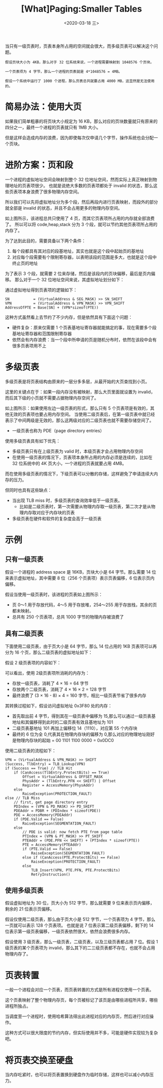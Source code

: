 #+TITLE: [What]Paging:Smaller Tables
#+DATE: <2020-03-18 三> 
#+TAGS: CS
#+LAYOUT: post
#+CATEGORIES: book,ostep
#+NAME: <book_ostep_vm-smaller_tables.org>
#+OPTIONS: ^:nil
#+OPTIONS: ^:{}

当只有一级页表时，页表本身所占用的空间就会很大，而多级页表可以解决这个问题。
#+BEGIN_EXAMPLE
  假设页块大小为 4KB，那么对于 32 位系统来说，一个进程需要映射到 1048576 个页块。

  一个页表项为 4 字节，那么一个进程的页表就是 4*1048576 = 4MB。

  假设一个系统中运行了 1000 个进程，那么页表总共就要占用 4000 MB，这显然是无法使用的。
#+END_EXAMPLE

#+BEGIN_EXPORT html
<!--more-->
#+END_EXPORT
* 简易办法：使用大页
如果我们简单粗暴的将页块大小规定为 16 KB，那么对应的页块数量就只有原来的四分之一，最终一个进程的页表就只有 1MB 大小。

但是这样会造成内存的浪费，因为即使每次仅申请几个字节，操作系统也会分配一个页块。
* 进阶方案：页和段
一个进程的虚拟地址空间会映射到整个 32 位地址空间，然而实际上真正映射到物理地址的页表项很少。
也就是说绝大多数的页表项都处于 invalid 的状态，那么这些页表项本身浪费了很多物理内存空间。

所以我们可以先将虚拟地址分为多个段，然后再段内进行页表映射，而段外的部分就全部是 invalid 的状态，并且不会占用更多的物理内存空间。

[[./mempic/smalltb/seg_page.jpg]]

如上图所示，该进程总共只使用了 4 页，而其它页表项所占用的内存就全部浪费了。
所以可以将 code,heap,stack 分为 3 个段，就可以节约其他页表项所占用的内存了。

为了达到此目的，需要具备以下两个条件：
1. 每个段都具有其对应的段基地址，其实也就是这个段中起始页的基地址
2. 对应每个段需要有个限制寄存器，以表明该段的范围是多大，也就是这个段中终止页的地址

为了表示 3 个段，就需要 2 位来存储，然后是该段内的页块偏移，最后是页内偏移。
那么对于一个 32 位地址空间来说，其虚拟地址划分如下：
[[./mempic/smalltb/seg_page_vir_addr.jpg]]

通过虚拟地址得到页表项的逻辑如下：
#+BEGIN_EXAMPLE
  SN           = (VirtualAddress & SEG_MASK) >> SN_SHIFT
  VPN          = (VirtualAddress & VPN_MASK) >> VPN_SHIFT
  AddressOfPTE = Base[SN] + (VPN*sizeof(PTE))
#+END_EXAMPLE

这种方式虽然看上去节约了不少内存，但是依然具有下面这个问题：
- 硬件复杂：原来仅需要 1 个页表基地址寄存器就能搞定的事，现在需要多个段基地址寄存器和范围限制寄存器
- 依然会有内存浪费：当一个段中所申请的页是随机分布时，依然在该段中会有很多页表项用不上
* 多级页表
多级页表是将页表结构由原来的一层分多多层，从最开始的大页查找到小页。

这里的关键点在于：如果一段内存没有被映射，那么大页里面就设置为 invalid，而后其下级的小页就不需要占据物理内存空间了。
 
[[./mempic/smalltb/pagetlb_overview.jpg]]

如上图所示：如果使用左边一级页表的形式，那么只有 5 个页表项是有效的，其他无效的页表项也要占用内存空间。
当使用二级页表后，在第一级页表中就已经表示了中间两级是无效的，那么这两级对应的二级页表也就不需要存储空间了。
- 一级页表也称为 PDE（page directory entries）
  
使用多级页表具有如下优先：
- 多级页表只有在上级页表为 valid 时，本级页表才会占用物理内存空间
- 在使用一级页表的情况下，页表项本身所占用的内存必须是连续的，比如在 32 位系统中的 4K 页大小，一个进程的页表就要占用 4MB。
而在使用多级页表的情况下，下级页表可以分散的存储，这样避免了申请连续大内存的压力。

但同时也具有这些缺点：
- 当出现 TLB miss 时，多级页表的查询效率低于一级页表。
  + 比如是二级页表时，第一次需要从物理内存取一级页表，第二次才是从物理内存取对应于内存块的页表
- 多级页表在硬件和软件的复杂度会高于一级页表
* 示例
** 只有一级页表
假设一个进程的 address space 是 16KB，页块大小是 64 字节。那么需要 14 位来表示虚拟地址，其中需要 8 位（256 个页表项）表示页表偏移，6 位表示页内偏移。

[[./mempic/smalltb/ex_linear_tlb.jpg]]

假设当使用一级页表时，该进程的页表如上图所示：
- 页 0～1 用于存放代码，4～5 用于存放堆，254～255 用于存放栈，其余的页都未映射。
- 总共有 250 个页表项，总共 1000 字节的物理内存被浪费了
  
** 具有二级页表
下面使用二级页表，由于页大小是 64 字节，那么 14 位占用的 1KB 页表项可以再分为 16 个页，那么二级页表的虚拟地址如下：
[[./mempic/smalltb/ex_2_tlb_address.jpg]]

假设 2 级页表项的内容如下：
[[./mempic/smalltb/ex_2_tlb_contents.jpg]]

可以看出，使用 2级页表项所消耗的内存为：
- 存放一级页表，消耗了 4 × 16 = 64 字节
- 存放两个二级页表，消耗了 4 × 16 × 2 = 128 字节
- 最终浪费了 (3 × 16 - 8) × 4 = 160 字节，相比一级页表节省了很多内存
  
其转换过程如下，假设访问虚拟地址 0x3F80 处的内存：
- 首先取出前 4 字节，得到其在一级页表中偏移为 15,那么可以通过一级页表基地址和其偏移得到此时的二级页表有效且基地址为 101
- 二级页表基地址 101 再加上偏移位 14（1110），对应第 55 个内存块
- 最终的 6 位为全 0,代表其在物理内存块的偏移为 0,那么对应的物理地址刚好是物理内存块的起始 = 00 1101 1100 0000 = 0x0DC0
  
使用二级页表的流程如下：
#+BEGIN_EXAMPLE
  VPN = (VirtualAddress & VPN_MASK) >> SHIFT
  (Success, TlbEntry) = TLB_Lookup(VPN)
  if (Success == True) // TLB Hit
      if (CanAccess(TlbEntry.ProtectBits) == True)
          Offset = VirtualAddress & OFFSET_MASK
          PhysAddr = (TlbEntry.PFN << SHIFT) | Offset
          Register = AccessMemory(PhysAddr)
      else
          RaiseException(PROTECTION_FAULT)
  else // TLB Miss
      // first, get page directory entry
      PDIndex = (VPN & PD_MASK) >> PD_SHIFT
      PDEAddr = PDBR + (PDIndex * sizeof(PDE))
      PDE = AccessMemory(PDEAddr)
      if (PDE.Valid == False)
          RaiseException(SEGMENTATION_FAULT)
      else
          // PDE is valid: now fetch PTE from page table
          PTIndex = (VPN & PT_MASK) >> PT_SHIFT
          PTEAddr = (PDE.PFN << SHIFT) + (PTIndex * sizeof(PTE))
          PTE = AccessMemory(PTEAddr)
          if (PTE.Valid == False)
              RaiseException(SEGMENTATION_FAULT)
          else if (CanAccess(PTE.ProtectBits) == False)
              RaiseException(PROTECTION_FAULT)
          else
              TLB_Insert(VPN, PTE.PFN, PTE.ProtectBits)
              RetryInstruction()
#+END_EXAMPLE
** 使用多级页表
假设虚拟地址为 30 位，页大小为 512 字节，那么就需要 9 位来表示页内偏移，剩余的 21 位表示页偏移。

假设仅使用二级页表，那么由于页大小是 512 字节，一个页表项为 4 字节，那么一页就可以表示 128 个页表项。
也就是说 7 位表示第二级页表偏移，剩下的 14 位表示第一级页表偏移，一级页表依然很大，依然会浪费很多内存。

假设使用 3 级页表，那么一级页表，二级页表，以及三级页表都占用 7 位。假设 1 级页表的某个页表项为 invalid，那么其下的二三级页表都不存在，也就不会占用物理内存了。





* 页表转置
一般一个进程会对应一个页表，而页表转置的方式是所有进程仅使用一个页表。

这个页表映射了整个物理内存页，每个页被标记了该页是由哪些进程所共享，哪些进程所独占。

当调度至一个进程时，使用哈希算法得出此进程对应的内存页，然后进行对应操作。

这种方式可以很大限度的节约内存，但实际使用并不多，可能是硬件实现较为复杂吧。
* 将页表交换至硬盘
当内存吃紧时，也可以将页表置换到硬盘作为临时存储，这样也可以减小内存压力。
